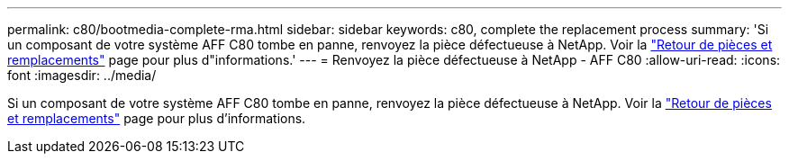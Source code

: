 ---
permalink: c80/bootmedia-complete-rma.html 
sidebar: sidebar 
keywords: c80, complete the replacement process 
summary: 'Si un composant de votre système AFF C80 tombe en panne, renvoyez la pièce défectueuse à NetApp. Voir la https://mysupport.netapp.com/site/info/rma["Retour de pièces et remplacements"] page pour plus d"informations.' 
---
= Renvoyez la pièce défectueuse à NetApp - AFF C80
:allow-uri-read: 
:icons: font
:imagesdir: ../media/


[role="lead"]
Si un composant de votre système AFF C80 tombe en panne, renvoyez la pièce défectueuse à NetApp. Voir la https://mysupport.netapp.com/site/info/rma["Retour de pièces et remplacements"] page pour plus d'informations.
